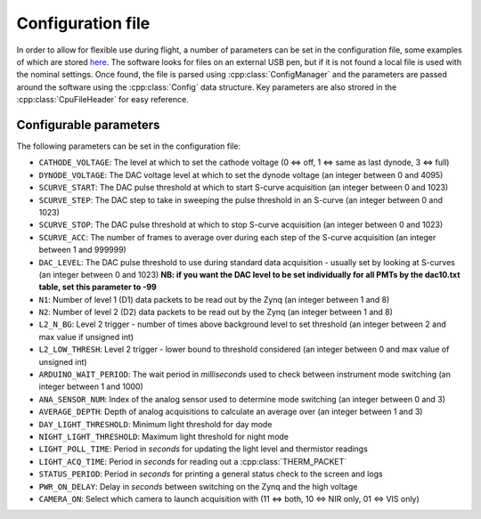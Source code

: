 Configuration file
==================

In order to allow for flexible use during flight, a number of parameters can be set in the configuration file, some examples of which are stored `here <https://github.com/cescalara/minieuso_cpu/tree/master/CPU/CPUsoftware/config>`_. The software looks for files on an external USB pen, but if it is not found a local file is used with the nominal settings. Once found, the file is parsed using :cpp:class:`ConfigManager` and the parameters are passed around the software using the :cpp:class:`Config` data structure. Key parameters are also strored in the :cpp:class:`CpuFileHeader` for easy reference.

Configurable parameters
-----------------------

The following parameters can be set in the configuration file:

* ``CATHODE_VOLTAGE``: The level at which to set the cathode voltage (0 <=> off, 1 <=> same as last dynode, 3 <=> full) 
* ``DYNODE_VOLTAGE``: The DAC voltage level at which to set the dynode voltage (an integer between 0 and 4095)  
* ``SCURVE_START``: The DAC pulse threshold at which to start S-curve acquisition (an integer between 0 and 1023) 
* ``SCURVE_STEP``: The DAC step to take in sweeping the pulse threshold in an S-curve (an integer between 0 and 1023)
* ``SCURVE_STOP``: The DAC pulse threshold at which to stop S-curve acquisition (an integer between 0 and 1023)
* ``SCURVE_ACC``: The number of frames to average over during each step of the S-curve acquisition (an integer between 1 and 999999)
* ``DAC_LEVEL``: The DAC pulse threshold to use during standard data acquisition - usually set by looking at S-curves (an integer between 0 and 1023) **NB: if you want the DAC level to be set individually for all PMTs by the dac10.txt table, set this parameter to -99**
* ``N1``: Number of level 1 (D1) data packets to be read out by the Zynq (an integer between 1 and 8)
* ``N2``: Number of level 2 (D2) data packets to be read out by the Zynq (an integer between 1 and 8)
* ``L2_N_BG``: Level 2 trigger - number of times above background level to set threshold (an integer between 2 and max value if unsigned int)
* ``L2_LOW_THRESH``: Level 2 trigger - lower bound to threshold considered (an integer between 0 and max value of unsigned int)
* ``ARDUINO_WAIT_PERIOD``: The wait period in *milliseconds* used to check between instrument mode switching (an integer between 1 and 1000)
* ``ANA_SENSOR_NUM``: Index of the analog sensor used to determine mode switching (an integer between 0 and 3)
* ``AVERAGE_DEPTH``: Depth of analog acquisitions to calculate an average over (an integer between 1 and 3)
* ``DAY_LIGHT_THRESHOLD``: Minimum light threshold for day mode 
* ``NIGHT_LIGHT_THRESHOLD``: Maximum light threshold for night mode 
* ``LIGHT_POLL_TIME``: Period in *seconds* for updating the light level and thermistor readings
* ``LIGHT_ACQ_TIME``: Period in *seconds* for reading out a :cpp:class:`THERM_PACKET` 
* ``STATUS_PERIOD``: Period in *seconds* for printing a general status check to the screen and logs
* ``PWR_ON_DELAY``: Delay in *seconds* between switching on the Zynq and the high voltage
* ``CAMERA_ON``: Select which camera to launch acquisition with (11 <=> both, 10 <=> NIR only, 01 <=> VIS only) 
